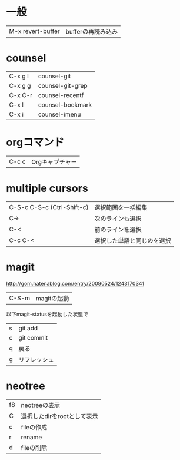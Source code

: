 * 一般

|M-x revert-buffer| bufferの再読み込み|

* counsel

| C-x g l | counsel-git      |
| C-x g g | counsel-git-grep |
| C-x C-r | counsel-recentf  |
| C-x l   | counsel-bookmark |
| C-x i   | counsel-imenu    |

* orgコマンド

| C-c c | Orgキャプチャー |

* multiple cursors

| C-S-c C-S-c (Ctrl-Shift-c) | 選択範囲を一括編集         |
| C->                        | 次のラインも選択           |
| C-<                        | 前のラインを選択           |
| C-c C-<                    | 選択した単語と同じのを選択 |
* magit
http://gom.hatenablog.com/entry/20090524/1243170341

| C-S-m |magitの起動|

以下magit-statusを起動した状態で

| s | git add      |
| c | git commit   |
| q | 戻る         |
| g | リフレッシュ |
* neotree

| f8 | neotreeの表示               |
| C  | 選択したdirをrootとして表示 |
| c  | fileの作成                  |
| r  | rename                      |
| d  | fileの削除                  |

